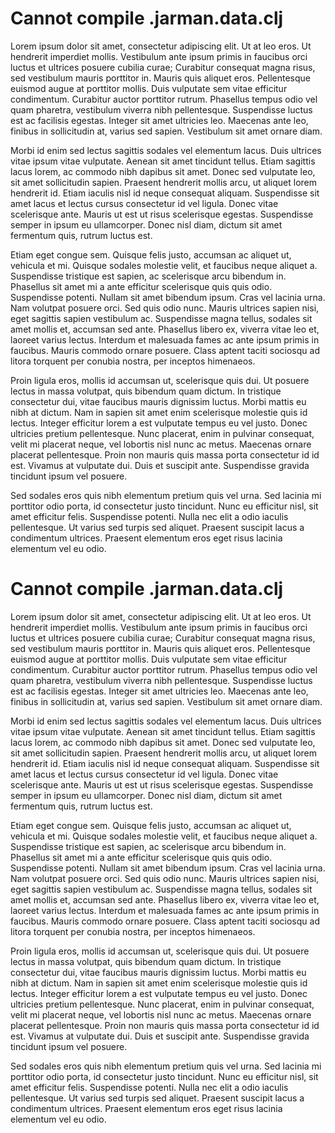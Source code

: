 * Cannot compile .jarman.data.clj

  Lorem ipsum dolor sit amet, consectetur adipiscing elit. Ut at leo eros. Ut hendrerit imperdiet mollis. Vestibulum ante ipsum primis in faucibus orci luctus et ultrices posuere cubilia curae; Curabitur consequat magna risus, sed vestibulum mauris porttitor in. Mauris quis aliquet eros. Pellentesque euismod augue at porttitor mollis. Duis vulputate sem vitae efficitur condimentum. Curabitur auctor porttitor rutrum. Phasellus tempus odio vel quam pharetra, vestibulum viverra nibh pellentesque. Suspendisse luctus est ac facilisis egestas. Integer sit amet ultricies leo. Maecenas ante leo, finibus in sollicitudin at, varius sed sapien. Vestibulum sit amet ornare diam.

  Morbi id enim sed lectus sagittis sodales vel elementum lacus. Duis ultrices vitae ipsum vitae vulputate. Aenean sit amet tincidunt tellus. Etiam sagittis lacus lorem, ac commodo nibh dapibus sit amet. Donec sed vulputate leo, sit amet sollicitudin sapien. Praesent hendrerit mollis arcu, ut aliquet lorem hendrerit id. Etiam iaculis nisl id neque consequat aliquam. Suspendisse sit amet lacus et lectus cursus consectetur id vel ligula. Donec vitae scelerisque ante. Mauris ut est ut risus scelerisque egestas. Suspendisse semper in ipsum eu ullamcorper. Donec nisl diam, dictum sit amet fermentum quis, rutrum luctus est.

  Etiam eget congue sem. Quisque felis justo, accumsan ac aliquet ut, vehicula et mi. Quisque sodales molestie velit, et faucibus neque aliquet a. Suspendisse tristique est sapien, ac scelerisque arcu bibendum in. Phasellus sit amet mi a ante efficitur scelerisque quis quis odio. Suspendisse potenti. Nullam sit amet bibendum ipsum. Cras vel lacinia urna. Nam volutpat posuere orci. Sed quis odio nunc. Mauris ultrices sapien nisi, eget sagittis sapien vestibulum ac. Suspendisse magna tellus, sodales sit amet mollis et, accumsan sed ante. Phasellus libero ex, viverra vitae leo et, laoreet varius lectus. Interdum et malesuada fames ac ante ipsum primis in faucibus. Mauris commodo ornare posuere. Class aptent taciti sociosqu ad litora torquent per conubia nostra, per inceptos himenaeos.

  Proin ligula eros, mollis id accumsan ut, scelerisque quis dui. Ut posuere lectus in massa volutpat, quis bibendum quam dictum. In tristique consectetur dui, vitae faucibus mauris dignissim luctus. Morbi mattis eu nibh at dictum. Nam in sapien sit amet enim scelerisque molestie quis id lectus. Integer efficitur lorem a est vulputate tempus eu vel justo. Donec ultricies pretium pellentesque. Nunc placerat, enim in pulvinar consequat, velit mi placerat neque, vel lobortis nisl nunc ac metus. Maecenas ornare placerat pellentesque. Proin non mauris quis massa porta consectetur id id est. Vivamus at vulputate dui. Duis et suscipit ante. Suspendisse gravida tincidunt ipsum vel posuere.

  Sed sodales eros quis nibh elementum pretium quis vel urna. Sed lacinia mi porttitor odio porta, id consectetur justo tincidunt. Nunc eu efficitur nisl, sit amet efficitur felis. Suspendisse potenti. Nulla nec elit a odio iaculis pellentesque. Ut varius sed turpis sed aliquet. Praesent suscipit lacus a condimentum ultrices. Praesent elementum eros eget risus lacinia elementum vel eu odio.

* Cannot compile .jarman.data.clj

  Lorem ipsum dolor sit amet, consectetur adipiscing elit. Ut at leo eros. Ut hendrerit imperdiet mollis. Vestibulum ante ipsum primis in faucibus orci luctus et ultrices posuere cubilia curae; Curabitur consequat magna risus, sed vestibulum mauris porttitor in. Mauris quis aliquet eros. Pellentesque euismod augue at porttitor mollis. Duis vulputate sem vitae efficitur condimentum. Curabitur auctor porttitor rutrum. Phasellus tempus odio vel quam pharetra, vestibulum viverra nibh pellentesque. Suspendisse luctus est ac facilisis egestas. Integer sit amet ultricies leo. Maecenas ante leo, finibus in sollicitudin at, varius sed sapien. Vestibulum sit amet ornare diam.

  Morbi id enim sed lectus sagittis sodales vel elementum lacus. Duis ultrices vitae ipsum vitae vulputate. Aenean sit amet tincidunt tellus. Etiam sagittis lacus lorem, ac commodo nibh dapibus sit amet. Donec sed vulputate leo, sit amet sollicitudin sapien. Praesent hendrerit mollis arcu, ut aliquet lorem hendrerit id. Etiam iaculis nisl id neque consequat aliquam. Suspendisse sit amet lacus et lectus cursus consectetur id vel ligula. Donec vitae scelerisque ante. Mauris ut est ut risus scelerisque egestas. Suspendisse semper in ipsum eu ullamcorper. Donec nisl diam, dictum sit amet fermentum quis, rutrum luctus est.

  Etiam eget congue sem. Quisque felis justo, accumsan ac aliquet ut, vehicula et mi. Quisque sodales molestie velit, et faucibus neque aliquet a. Suspendisse tristique est sapien, ac scelerisque arcu bibendum in. Phasellus sit amet mi a ante efficitur scelerisque quis quis odio. Suspendisse potenti. Nullam sit amet bibendum ipsum. Cras vel lacinia urna. Nam volutpat posuere orci. Sed quis odio nunc. Mauris ultrices sapien nisi, eget sagittis sapien vestibulum ac. Suspendisse magna tellus, sodales sit amet mollis et, accumsan sed ante. Phasellus libero ex, viverra vitae leo et, laoreet varius lectus. Interdum et malesuada fames ac ante ipsum primis in faucibus. Mauris commodo ornare posuere. Class aptent taciti sociosqu ad litora torquent per conubia nostra, per inceptos himenaeos.

  Proin ligula eros, mollis id accumsan ut, scelerisque quis dui. Ut posuere lectus in massa volutpat, quis bibendum quam dictum. In tristique consectetur dui, vitae faucibus mauris dignissim luctus. Morbi mattis eu nibh at dictum. Nam in sapien sit amet enim scelerisque molestie quis id lectus. Integer efficitur lorem a est vulputate tempus eu vel justo. Donec ultricies pretium pellentesque. Nunc placerat, enim in pulvinar consequat, velit mi placerat neque, vel lobortis nisl nunc ac metus. Maecenas ornare placerat pellentesque. Proin non mauris quis massa porta consectetur id id est. Vivamus at vulputate dui. Duis et suscipit ante. Suspendisse gravida tincidunt ipsum vel posuere.

  Sed sodales eros quis nibh elementum pretium quis vel urna. Sed lacinia mi porttitor odio porta, id consectetur justo tincidunt. Nunc eu efficitur nisl, sit amet efficitur felis. Suspendisse potenti. Nulla nec elit a odio iaculis pellentesque. Ut varius sed turpis sed aliquet. Praesent suscipit lacus a condimentum ultrices. Praesent elementum eros eget risus lacinia elementum vel eu odio.
  
